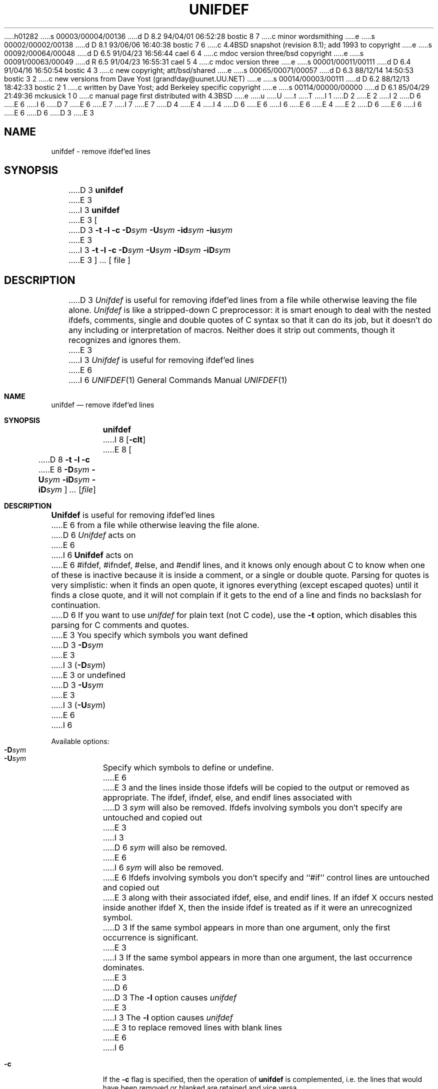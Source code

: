 h01282
s 00003/00004/00136
d D 8.2 94/04/01 06:52:28 bostic 8 7
c minor wordsmithing
e
s 00002/00002/00138
d D 8.1 93/06/06 16:40:38 bostic 7 6
c 4.4BSD snapshot (revision 8.1); add 1993 to copyright
e
s 00092/00064/00048
d D 6.5 91/04/23 16:56:44 cael 6 4
c mdoc version three/bsd copyright
e
s 00091/00063/00049
d R 6.5 91/04/23 16:55:31 cael 5 4
c mdoc version three
e
s 00001/00011/00111
d D 6.4 91/04/16 16:50:54 bostic 4 3
c new copyright; att/bsd/shared
e
s 00065/00071/00057
d D 6.3 88/12/14 14:50:53 bostic 3 2
c new versions from Dave Yost (grand!day@uunet.UU.NET)
e
s 00014/00003/00111
d D 6.2 88/12/13 18:42:33 bostic 2 1
c written by Dave Yost; add Berkeley specific copyright
e
s 00114/00000/00000
d D 6.1 85/04/29 21:49:36 mckusick 1 0
c manual page first distributed with 4.3BSD
e
u
U
t
T
I 1
D 2
.\" Copyright (c) 1985 Regents of the University of California.
.\" All rights reserved.  The Berkeley software License Agreement
.\" specifies the terms and conditions for redistribution.
E 2
I 2
D 6
.\" Copyright (c) 1985 The Regents of the University of California.
E 6
I 6
D 7
.\" Copyright (c) 1985, 1991 The Regents of the University of California.
E 6
.\" All rights reserved.
E 7
I 7
.\" Copyright (c) 1985, 1991, 1993
.\"	The Regents of the University of California.  All rights reserved.
E 7
.\"
.\" This code is derived from software contributed to Berkeley by
.\" Dave Yost.
.\"
D 4
.\" Redistribution and use in source and binary forms are permitted
.\" provided that the above copyright notice and this paragraph are
.\" duplicated in all such forms and that any documentation,
.\" advertising materials, and other materials related to such
.\" distribution and use acknowledge that the software was developed
.\" by the University of California, Berkeley.  The name of the
.\" University may not be used to endorse or promote products derived
.\" from this software without specific prior written permission.
.\" THIS SOFTWARE IS PROVIDED ``AS IS'' AND WITHOUT ANY EXPRESS OR
.\" IMPLIED WARRANTIES, INCLUDING, WITHOUT LIMITATION, THE IMPLIED
.\" WARRANTIES OF MERCHANTIBILITY AND FITNESS FOR A PARTICULAR PURPOSE.
E 4
I 4
D 6
.\" %sccs.include.redist.man%
E 6
I 6
.\" %sccs.include.redist.roff%
E 6
E 4
E 2
.\"
D 6
.\"	%W% (Berkeley) %G%
E 6
I 6
.\"     %W% (Berkeley) %G%
E 6
.\"
D 6
.TH UNIFDEF 1 "%Q%"
D 3
.UC 6
E 3
.SH NAME
unifdef \- remove ifdef'ed lines
.SH SYNOPSIS
D 3
.B unifdef
E 3
I 3
\fBunifdef\fR
E 3
[
D 3
.B \-t
.B \-l
.B \-c
.BI \-D sym
.BI \-U sym
.BI \-id sym
.BI \-iu sym
E 3
I 3
\fB\-t\fR
\fB\-l\fR
\fB\-c\fR
\fB\-D\fR\fIsym\fR 
\fB\-U\fR\fIsym\fR 
\fB\-iD\fR\fIsym\fR
\fB\-iD\fR\fIsym\fR
E 3
] ...  [ file ]
.SH DESCRIPTION
D 3
.I Unifdef
is useful for removing ifdef'ed lines from a file while otherwise leaving the
file alone.
.I Unifdef
is like a stripped-down C preprocessor:
it is smart enough to deal with the nested ifdefs, comments,
single and double
quotes of C syntax so that it can do its job, but it doesn't do any including
or interpretation of macros.
Neither does it strip out comments, though it recognizes and ignores them.
E 3
I 3
\fIUnifdef\fR is useful for removing ifdef'ed lines
E 6
I 6
.Dd %Q%
.Dt UNIFDEF 1
.Os BSD 4.3
.Sh NAME
.Nm unifdef
.Nd remove ifdef'ed lines
.Sh SYNOPSIS
.Nm unifdef
I 8
.Op Fl clt
E 8
.Oo
D 8
.Fl t l c
E 8
.Fl D Ns Ar sym
.Fl U Ns Ar sym
.Fl iD Ns Ar sym
.Fl iD Ns Ar sym
.Oc
.Ar ...
.Op Ar file
.Sh DESCRIPTION
.Nm Unifdef
is useful for removing ifdef'ed lines
E 6
from a file while otherwise leaving the file alone.
D 6
\fIUnifdef\fR acts on
E 6
I 6
.Nm Unifdef
acts on
E 6
#ifdef, #ifndef, #else, and #endif lines,
and it knows only enough about C
to know when one of these is inactive
because it is inside
a comment,
or a single or double quote.
Parsing for quotes is very simplistic:
when it finds an open quote,
it ignores everything (except escaped quotes)
until it finds a close quote, and
it will not complain if it gets
to the end of a line and finds no backslash for continuation.
D 6
.PP
If you want to use \fIunifdef\fR
for plain text (not C code),
use the \fB\-t\fR option,
which disables this parsing for
C comments and quotes.
.PP
E 3
You specify which symbols you want defined
D 3
.BI \-D sym
E 3
I 3
(\fB\-D\fR\fIsym\fR)
E 3
or undefined
D 3
.BI \-U sym
E 3
I 3
(\fB\-U\fR\fIsym\fR)
E 6
I 6
.Pp
Available options:
.Bl -tag -width Ds -compact
.It Fl D Ns Ar sym
.It Fl U Ns Ar sym
Specify which symbols to define or undefine.
E 6
E 3
and the lines inside those ifdefs will be copied to the output or removed as
appropriate.
The ifdef, ifndef, else, and endif lines associated with
D 3
.I sym
will also be removed.
Ifdefs involving symbols you don't specify are untouched and copied out
E 3
I 3
D 6
\fIsym\fR will also be removed.
E 6
I 6
.Ar sym
will also be removed.
E 6
Ifdefs involving symbols you don't specify
and ``#if'' control lines
are untouched and copied out
E 3
along with their associated
ifdef, else, and endif lines.
If an ifdef X occurs nested inside another ifdef X, then the
inside ifdef is treated as if it were an unrecognized symbol.
D 3
If the same symbol appears in more than one argument, only the first
occurrence is significant.
E 3
I 3
If the same symbol appears in more than one argument,
the last occurrence dominates.
E 3
D 6
.PP
D 3
The
.B \-l
option causes
.I unifdef
E 3
I 3
The \fB\-l\fR option causes \fIunifdef\fR
E 3
to replace removed lines with blank lines
E 6
I 6
.Pp
.It Fl c
If the
.Fl c
flag is specified,
then the operation of
.Nm unifdef
is complemented,
i.e. the lines that would have been removed or blanked
are retained and vice versa.
.Pp
.It Fl l
Replace removed lines with blank lines
E 6
instead of deleting them.
D 6
.PP
E 6
I 6
.It Fl t
D 8
Disables parsing for
C comments and quotes useful for plain text
(not C code).
E 8
I 8
Disables parsing for C comments and quotes, which is useful
for plain text.
E 8
.Pp
.It Fl iD Ns Ar sym
.It Fl iU Ns Ar sym
Ignore ifdefs.
E 6
D 3
If you use ifdefs to delimit non-C lines, such as comments
E 3
I 3
If your C code uses ifdefs to delimit non-C lines,
such as comments
E 3
or code which is under construction,
D 3
then you must tell
.I unifdef
E 3
I 3
D 6
then you must tell \fIunifdef\fR
E 6
I 6
then you must tell
.Nm unifdef
E 6
E 3
which symbols are used for that purpose so that it won't try to parse
for quotes and comments
D 3
in those ifdef'ed lines.
You specify that you want the lines inside certain ifdefs to be ignored
but copied out with
.BI \-id sym
E 3
I 3
inside those ifdefs.
D 6
You specify ignored ifdefs with
\fB\-iD\fR\fIsym\fR
E 6
I 6
One specifies ignored ifdefs with
.Fl iD Ns Ar sym
E 6
E 3
and
D 3
.BI \-iu sym
E 3
I 3
D 6
\fB\-iU\fR\fIsym\fR
E 6
I 6
.Fl iU Ns Ar sym
E 6
E 3
similar to
D 3
.BI \-D sym
E 3
I 3
D 6
\fB\-D\fR\fIsym\fR
E 6
I 6
.Fl D Ns Ar sym
E 6
E 3
and
D 3
.BI \-U sym
E 3
I 3
D 6
\fB\-U\fR\fIsym\fR
E 6
I 6
.Fl U Ns Ar sym
E 6
E 3
above.
D 6
.PP
D 3
If you want to use
.I unifdef
for plain text (not C code), use the
.B \-t
option.
This makes
.I unifdef
refrain from attempting to recognize comments and single and double quotes.
.PP
.I Unifdef
copies its output to
.I stdout
and will take its input from
.I stdin
if no
.I file
argument is given.
If the
.B \-c
argument is specified, then the operation of
.I unifdef
is complemented,
E 3
I 3
\fIUnifdef\fR copies its output to \fIstdout\fR
and will take its input from \fIstdin\fR
if no \fIfile\fR argument is given.
If the \fB\-c\fR argument is specified,
then the operation of \fIunifdef\fR is complemented,
E 3
i.e. the lines that would have been removed or blanked
are retained and vice versa.
I 3
.PP
\fIUnifdef\fR works nicely with the \fB\-D\fR\fIsym\fR option added
to \fIdiff\fR(1) as of the 4.1 Berkeley Software Distribution.
E 3
.SH "SEE ALSO"
diff(1)
.SH DIAGNOSTICS
E 6
I 6
.El
.Pp
.Nm Unifdef
copies its output to
.Em stdout
and will take its input from
.Em stdin
if no
.Ar file
argument is given.
.Pp
.Nm Unifdef
works nicely with the
.Fl D Ns Ar sym
option added to
.Xr diff 1
as of the 4.1 Berkeley Software Distribution.
.Sh SEE ALSO
.Xr diff 1
.Sh DIAGNOSTICS
E 6
D 3
Premature EOF, inappropriate else or endif.
E 3
I 3
Inappropriate else or endif.
.br
D 6
Premature EOF with line numbers of the unterminated #ifdefs.
E 3
.PP
E 6
I 6
Premature
.Tn EOF
with line numbers of the unterminated #ifdefs.
.Pp
E 6
Exit status is 0 if output is exact copy of input, 1 if not, 2 if trouble.
I 3
D 6
.SH AUTHOR
Dave Yost for The Rand Corporation.
.br
Still maintained independently by Dave Yost as of 3/85
E 3
.SH BUGS
E 6
I 6
.Sh BUGS
E 6
D 3
Does not know how to deal with \fIcpp\fP consructs such as
E 3
I 3
Should try to deal with ``#if'' lines.
E 3
D 6
.br
E 6
I 6
.Pp
E 6
D 3
.sp
.nf
	#if	defined(X) || defined(Y)
.sp
.fi
.SH AUTHOR
Dave Yost
E 3
I 3
Doesn't work correctly if input contains null characters.
I 6
.Sh HISTORY
The
.Nm
command appeared in
.Bx 4.3 .
E 6
E 3
E 1
